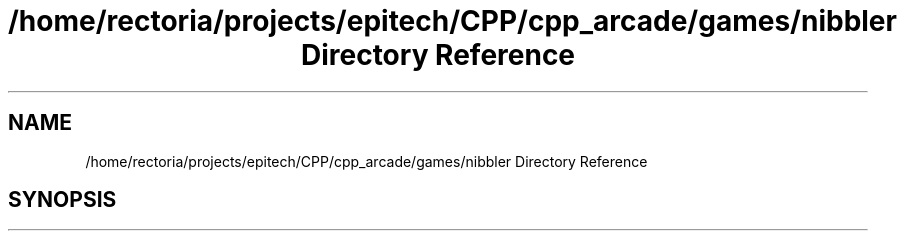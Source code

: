 .TH "/home/rectoria/projects/epitech/CPP/cpp_arcade/games/nibbler Directory Reference" 3 "Thu Apr 12 2018" "cpp_arcade" \" -*- nroff -*-
.ad l
.nh
.SH NAME
/home/rectoria/projects/epitech/CPP/cpp_arcade/games/nibbler Directory Reference
.SH SYNOPSIS
.br
.PP

